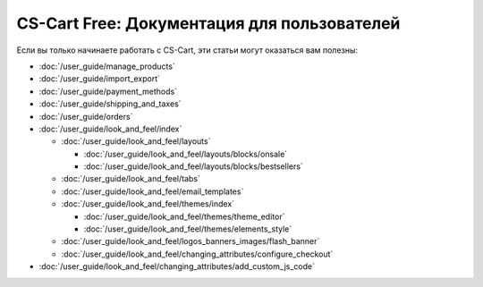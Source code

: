 ********************************************
CS-Cart Free: Документация для пользователей
********************************************

Если вы только начинаете работать с CS-Cart, эти статьи могут оказаться вам полезны:

* :doc:`/user_guide/manage_products`

* :doc:`/user_guide/import_export`
  
* :doc:`/user_guide/payment_methods`
  
* :doc:`/user_guide/shipping_and_taxes`

* :doc:`/user_guide/orders`

* :doc:`/user_guide/look_and_feel/index`

  * :doc:`/user_guide/look_and_feel/layouts`

    * :doc:`/user_guide/look_and_feel/layouts/blocks/onsale`

    * :doc:`/user_guide/look_and_feel/layouts/blocks/bestsellers`

  * :doc:`/user_guide/look_and_feel/tabs`

  * :doc:`/user_guide/look_and_feel/email_templates`

  * :doc:`/user_guide/look_and_feel/themes/index`

    * :doc:`/user_guide/look_and_feel/themes/theme_editor`

    * :doc:`/user_guide/look_and_feel/themes/elements_style`

  * :doc:`/user_guide/look_and_feel/logos_banners_images/flash_banner`

  * :doc:`/user_guide/look_and_feel/changing_attributes/configure_checkout`

* :doc:`/user_guide/look_and_feel/changing_attributes/add_custom_js_code`

.. meta::
   :description: User documentation for free CS-Cart version


